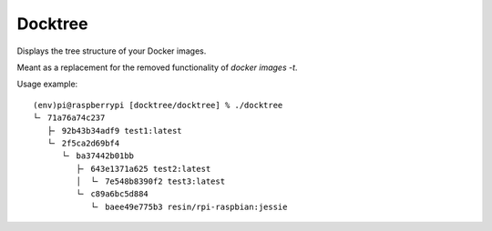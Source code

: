 ========
Docktree
========

Displays the tree structure of your Docker images.

Meant as a replacement for the removed functionality of `docker images -t`.

Usage example:
::

    (env)pi@raspberrypi [docktree/docktree] % ./docktree
    └╴ 71a76a74c237
       ├╴ 92b43b34adf9 test1:latest
       └╴ 2f5ca2d69bf4
          └╴ ba37442b01bb
             ├╴ 643e1371a625 test2:latest
             │  └╴ 7e548b8390f2 test3:latest
             └╴ c89a6bc5d884
                └╴ baee49e775b3 resin/rpi-raspbian:jessie



